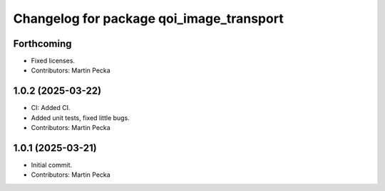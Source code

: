 .. SPDX-License-Identifier: BSD-3-Clause
.. SPDX-FileCopyrightText: Czech Technical University in Prague

^^^^^^^^^^^^^^^^^^^^^^^^^^^^^^^^^^^^^^^^^
Changelog for package qoi_image_transport
^^^^^^^^^^^^^^^^^^^^^^^^^^^^^^^^^^^^^^^^^

Forthcoming
-----------
* Fixed licenses.
* Contributors: Martin Pecka

1.0.2 (2025-03-22)
------------------
* CI: Added CI.
* Added unit tests, fixed little bugs.
* Contributors: Martin Pecka

1.0.1 (2025-03-21)
------------------
* Initial commit.
* Contributors: Martin Pecka
